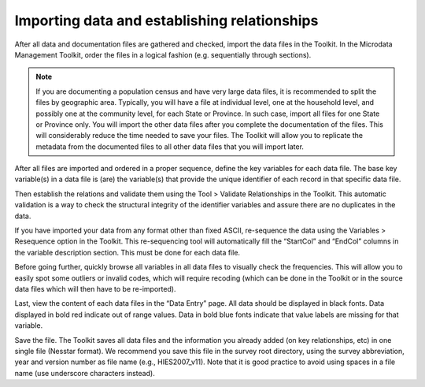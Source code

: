 ================
Importing data and establishing relationships
================

After all data and documentation files are gathered and checked, import the data files in the Toolkit. In the Microdata Management Toolkit, order the files in a logical fashion (e.g. sequentially through sections).

.. note::

	If you are documenting a population census and have very large data files, it is recommended to split the files by geographic area. Typically, you will have a file at individual level, one at the household level, and possibly one at the community level, for each State or Province. In such case, import all files for one State or Province only. You will import the other data files after you complete the documentation of the files. This will considerably reduce the time needed to save your files. The Toolkit will allow you to replicate the metadata from the documented files to all other data files that you will import later.

After all files are imported and ordered in a proper sequence, define the key variables for each data file. The base key variable(s) in a data file is (are) the variable(s) that provide the unique identifier of each record in that specific data file. 

Then establish the relations and validate them using the Tool > Validate Relationships in the Toolkit. This automatic validation is a way to check the structural integrity of the identifier variables and assure there are no duplicates in the data. 

.. image:: images/er-example.png

If you have imported your data from any format other than fixed ASCII, re-sequence the data using the Variables > Resequence option in the Toolkit. This re-sequencing tool will automatically fill the “StartCol” and “EndCol” columns in the variable description section. This must be done for each data file.

.. image:: images/variables.png

Before going further, quickly browse all variables in all data files to visually check the frequencies. This will allow you to easily spot some outliers or invalid codes, which will require recoding (which can be done in the Toolkit or in the source data files which will then have to be re-imported).

.. image:: images/frequencies.png

Last, view the content of each data files in the “Data Entry” page. All data should be displayed in black fonts. Data displayed in bold red indicate out of range values. Data in bold blue fonts indicate that value labels are missing for that variable. 

.. image:: images/error_values.png

Save the file. The Toolkit saves all data files and the information you already added (on key relationships, etc) in one single file (Nesstar format). We recommend you save this file in the survey root directory, using the survey abbreviation, year and version number as file name (e.g., HIES2007_v11). Note that it is good practice to avoid using spaces in a file name (use underscore characters instead).
